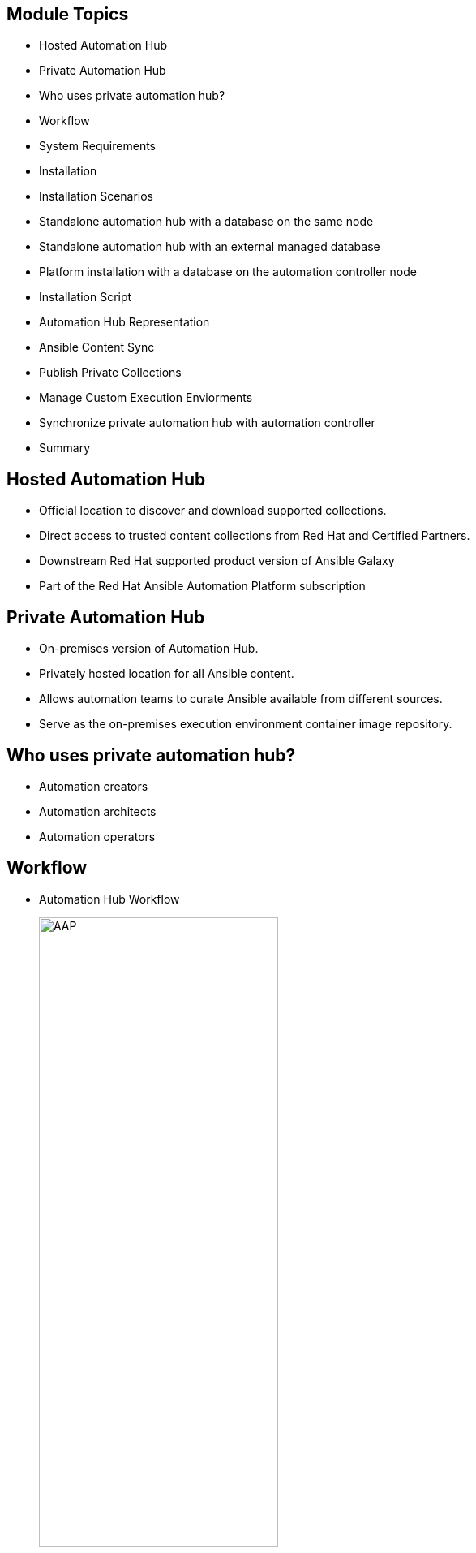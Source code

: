 ifdef::revealjs_slideshow[]

[#cover,data-background-image="image/1156524-bg_redhat.png" data-background-color="#cc0000"]
== &nbsp;

[#cover-h1]
Red Hat^(R)^ Ansible Automation Platform 2

[#cover-h2]
Automation Hub

[#cover-logo]
image::{revealjs_cover_image}[]

endif::[]


== Module Topics
:linkattrs:

* Hosted Automation Hub
* Private Automation Hub
* Who uses private automation hub?
* Workflow
* System Requirements
* Installation
* Installation Scenarios
* Standalone automation hub with a database on the same node
* Standalone automation hub with an external managed database
* Platform installation with a database on the automation controller node
* Installation Script
* Automation Hub Representation
* Ansible Content Sync
* Publish Private Collections
* Manage Custom Execution Enviorments
* Synchronize private automation hub with automation controller
* Summary


== Hosted Automation Hub

* Official location to discover and download supported collections.
* Direct access to trusted content collections from Red Hat and Certified Partners.
* Downstream Red Hat supported product version of Ansible Galaxy
* Part of the Red Hat Ansible Automation Platform subscription

== Private Automation Hub 
* On-premises version of Automation Hub.
* Privately hosted location for all Ansible content.
* Allows automation teams to curate Ansible available from different sources.
* Serve as the on-premises execution environment container image repository.


ifdef::showscript[]

* Private automation hub will serve as the on-premises execution environment container image repository for customers who wish to use this feature, aimed at customers who run the platform on physical or virtual environments.

* Ansible Automation Platform will seamlessly integrate with private automation hub for publishing and pulling execution environment container images.

* Private automation hub in Ansible Automation Platform 2 primarily delivers support for automation execution environments. 


endif::showscript[]


== Who uses private automation hub?

* Automation creators

* Automation architects

* Automation operators


ifdef::showscript[]

* Private automation hub is intended for curating automation content from creators and making it seamlessly accessible to operators.

* It makes it easy to share these execution environments, which make it simple to package everything into turnkey automation, to other developers or operators for production use cases across your organization.

*  Automation controller can sync directly to private automation hub, pull curated execution environments to use and provide governance around what is available.

* Automation creators develop Ansible Playbooks, roles and modules.

* Automation architects elevate automation across teams to align with IT processes and streamline adoption.

* Automation operators ensure the automation platform and framework are operational.



endif::showscript[]

== Workflow
* Automation Hub Workflow
+
====
image::images/01_workflow.png[AAP,width=60%,align="center"]
====

ifdef::showscript[]

* In the high level diagram you can see that automation developers will create content like they did before this release. 

* The command line utility execution environment builder ansible-builder creates an execution environment based on your execution-enviornment.yml

* Automation creators can publish content to private automation hub.

* Same EE will be available to all the clusters using Private Automation Hub. 


endif::showscript[]


== System Requirements 
* Requirements
+
[%autowidth,cols="^.^,^.^a,^.^a",options="header"]
|===
| Automation Hub Nodes | Required | Notes
| OS | RHEL 8.4 or later 64-bit | -
| Ansible | version 2.11 required | If Ansible is not already present on the system, 
                                     the setup playbook will install ansible-core 2.12.
| RAM  | 8 Gb |  -
| CPUs | 2 | For capacity based on forks in your configuration.
| Disk: service node | 40Gb dedicated hard disk space | Storage volume should be rated for a  minimum baseline of 1500 IOPS.
| Disk: database node | 20Gb dedicated hard disk space | 150 GB+ recommended
|===


ifdef::showscript[]

* Service Node: Private Automation Hub

* Database Node: Postgresql 12 external database node.

endif::showscript[]




== Installation

* Installer

** Installing with internet access
*** Red Hat Ansible Automation Platform installer

** Installing without internet access
*** Red Hat Ansible Automation Platform *Bundle* installer

ifdef::showscript[]

* Choose the Red Hat Ansible Automation Platform installer if your Red Hat Enterprise Linux environment is connected to the internet. Installing with internet access will retrieve the latest required repositories, packages, and dependencies.

* Use the Red Hat Ansible Automation Platform Bundle installer if you are unable to access the internet, or would prefer not to install separate components and dependencies from online repositories. Access to Red Hat Enterprise Linux repositories is still needed. All other dependencies are included in the tar archive.

endif::showscript[]


== Installation Scenarios
* Standalone automation hub 
   ** With a database on the same node
   ** Or a non-installer managed database
* Standalone automation hub with an external managed database
* Platform installation 
   ** With a database on the automation controller node
   ** Or non-installer managed database

ifdef::showscript[]

* Standalone automation hub with a database on the same node, or a non-installer managed database
** This scenario includes installation of automation hub, including the web frontend, REST API backend, and database on a single machine. It installs PostgreSQL, and configures the automation hub to use that as its database.

* Standalone automation hub with an external managed database
** This scenario includes installation of the automation hub server on a single machine, and installs a remote PostgreSQL database, managed by the Red Hat Ansible Automation Platform installer.

* Platform installation with a database on the automation controller node, or non-installer managed database
** This scenario includes installation of automation controller and automation hub with a database on the automation controller node, or a non-installer managed database.

endif::showscript[]


== Standalone automation hub with a database on the same node
* Ex: Inventory File
+
[source,ini]
----
[automationcontroller]

[automationhub]                           <1>
127.0.0.1 ansible_connection=local

[all:vars]                                <2>
registry_url='registry.redhat.io'
registry_username='<registry username>'
registry_password='<registry password>'

automationhub_admin_password= <PASSWORD>

automationhub_pg_host=''
automationhub_pg_port=''

automationhub_pg_database='automationhub'
automationhub_pg_username='automationhub'
automationhub_pg_password=<PASSWORD>
automationhub_pg_sslmode='prefer'
----

ifdef::showscript[]

1. `automationhub` group for lisitng nodes to install standalone automation hub node.
2. `all:vars` all the variables realted to automation controller, database can be set under this section.

endif::showscript[]


== Standalone automation hub with an external managed database
* Ex: Inventory File
+
[source,ini]
----
[automationcontroller]

[automationhub]                     <1>
127.0.0.1 ansible_connection=local

[database]                          <2>
acdb.example.com

[all:vars]
registry_url='registry.redhat.io'
registry_username='<registry username>'
registry_password='<registry password>'

automationhub_admin_password= <PASSWORD>

automationhub_pg_host=''
automationhub_pg_port=''

automationhub_pg_database='automationhub'
automationhub_pg_username='automationhub'
automationhub_pg_password=<PASSWORD>
automationhub_pg_sslmode='prefer'

----


ifdef::showscript[]

1. `automationhub` group for lisitng nodes to install standalone automation hub node.
2. `database` group for listing external managed database.
2. `all:vars` all the variables realted to automation hub, database can be set under this section.

endif::showscript[]

== Platform installation with a database on the automation controller node
* Ex: Inventory File
+
[source,ini]
----
[automationcontroller]
ac1.example.com
ac2.example.com
ac3.example.com

[automationhub]
ah.example.com

[database]
acdb.example.com

[all:vars]
admin_password='<password>'
pg_host='acdb.example.com'
pg_port='5432'
pg_database='awx'
pg_username='awx'
pg_password='<password>'
pg_sslmode='prefer'  # set to 'verify-full' for client-side enforced SSL

registry_url='registry.redhat.io'
registry_username='<registry username>'
registry_password='<registry password>'

# Automation Hub Configuration
#
automationhub_admin_password='<password>'
automationhub_pg_host='acdb.example.com'
automationhub_pg_port='5432'
automationhub_pg_database='automationhub'
automationhub_pg_username='automationhub'
automationhub_pg_password='<password>'
automationhub_pg_sslmode='prefer'
----

ifdef::showscript[]
1. `automationcontrolle`: group listing nodes to install ACs
2. `automationhub` group for lisitng nodes to install automation hub node.
3. `database` group for listing external managed database.
4. `all:vars` all the variables realted to automation hub, database can be set under this section.

endif::showscript[]


== Installation Script
* *setup.sh*
   ** `-h` – HELP
   ** `-i` <INVENTORY_FILE_NAME> 
   ** `-e` EXTRA_VARS 
+
.Example
[source,sh]
----
$ ./setup.sh -i inventory
----

ifdef::showscript[]

Transcript:
* The setup playbook script uses the inventory file and is invoked as ./setup.sh from the path where you unpacked the Tower installer tarball.

* The setup script takes the following arguments:
   ** `-h` – Show this help message and exit
   ** `-i` <INVENTORY_FILE_NAME> – Path to Ansible inventory file (default: inventory)
   ** `-e` EXTRA_VARS – Set additional Ansible variables as key=value or YAML/JSON (i.e. -e bundle_install=false forces an online installation)

endif::showscript[]


== Automation Hub Representation

* Representation
+
====
image::images/02_Ansible_Content.png[AAP,width=60%,align="center"]
====


ifdef::showscript[]

* Automation Hub holds Collections. 
* Ansible Galaxy is the largest community repository that hosts a ton of Collections. 
* Everyone can publish their standalone roles and Collections on Ansible Galaxy.
* Automation Hub on cloud.redhat.com contains certified Ansible Content Collections and supported ones by Red Hat and a vast ecosystem of partners, available through a valid Red Hat Ansible Automation Platform subscription.
* As for the private Automation Hub, its purpose is to host your personal Collections and curated content from Automation Hub or Ansible Galaxy.
* Red Hat supports both Automation Hub and private Automation Hub represented by the color red in the inverted pyramid diagram above. In contrast, Ansible Galaxy can be seen as the upstream version of Automation Hub and private Automation Hub, represented with the color blue.


endif::showscript[]


== Ansible Content Sync
****
[.text-center]
Instructor Demo: *Ansible Content Sync*
****

ifdef::showscript[]

https://www.ansible.com/blog/fun-with-private-automation-hub-part-1

This can be a good demo. 

endif::showscript[]


== Private Collection Publish 

****
[.text-center]
Instructor Demo: *Publish Collection Publish*
****


ifdef::showscript[]

https://www.ansible.com/blog/fun-with-private-automation-hub-part-1

This can be a good demo. 

endif::showscript[]


== Manage Custom Execution Enviorments 


****
[.text-center]
Instructor Demo: *Manage Custom EE*
****


ifdef::showscript[]

https://www.ansible.com/blog/whats-new-in-ansible-automation-platform-2-private-automation-hub

This can be a good demo. 

endif::showscript[]


== Synchronize private automation hub with Automation controller


****
[.text-center]
Instructor Demo: *Sync Private Automation Hub with Automation controller*
****


ifdef::showscript[]

https://www.ansible.com/blog/whats-new-in-ansible-automation-platform-2-private-automation-hub

This can be a good demo. 

endif::showscript[]


== Summary

* Hosted Automation Hub
* Private Automation Hub
* Who uses private automation hub?
* Workflow
* System Requirements
* Installation
* Installation Scenarios
* Standalone automation hub with a database on the same node
* Standalone automation hub with an external managed database
* Platform installation with a database on the automation controller node
* Installation Script
* Automation Hub Representation
* Ansible Content Sync
* Publish Private Collections
* Manage Custom Execution Enviorments
* Synchronize private automation hub with automation controller
* Summary
